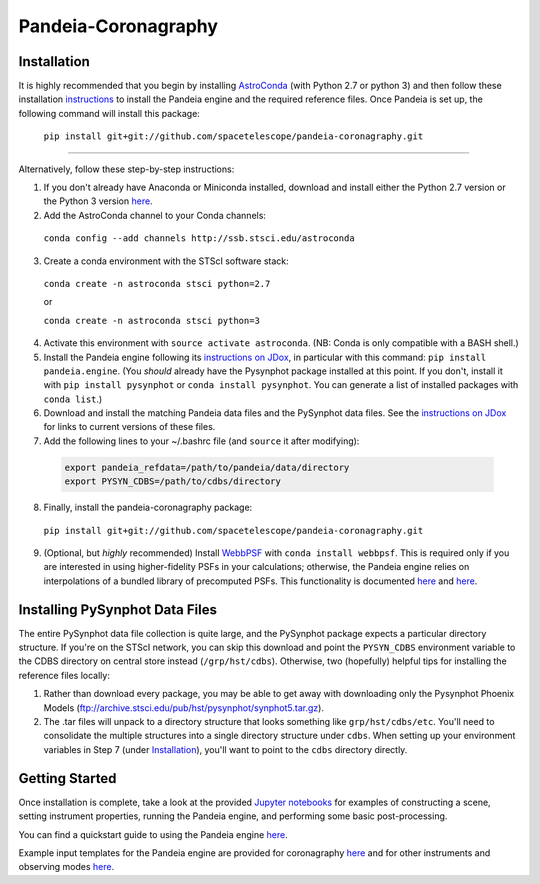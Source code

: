 Pandeia-Coronagraphy
=====

.. image:: screenshot.png
   :align: center
   :alt: Simulated NIRCam 210R scene with KLIP reference-subtraction 

Installation
----

It is highly recommended that you begin by installing `AstroConda <http://astroconda.readthedocs.io/en/latest/installation.html#install-astroconda>`_ (with Python 2.7 or python 3) and then follow these installation `instructions <https://jwst-docs.stsci.edu/display/JPP/JWST+ETC+Coding+Tutorial>`_ to install the Pandeia engine and the required reference files. Once Pandeia is set up, the following command will install this package:

 ``pip install git+git://github.com/spacetelescope/pandeia-coronagraphy.git``

_____

Alternatively, follow these step-by-step instructions:

1. If you don't already have Anaconda or Miniconda installed, download and install either the Python 2.7 version or the Python 3 version `here <https://conda.io/miniconda.html>`_.

2. Add the AstroConda channel to your Conda channels: 

 ``conda config --add channels http://ssb.stsci.edu/astroconda``

3. Create a conda environment with the STScI software stack:

 ``conda create -n astroconda stsci python=2.7``
 
 or
 
 ``conda create -n astroconda stsci python=3``

4. Activate this environment with ``source activate astroconda``. (NB: Conda is only compatible with a BASH shell.)

5. Install the Pandeia engine following its `instructions on JDox <https://jwst-docs.stsci.edu/jwst-exposure-time-calculator-overview/jwst-etc-pandeia-engine-tutorial/installing-pandeia>`_, in particular with this command: ``pip install pandeia.engine``. (You *should* already have the Pysynphot package installed at this point. If you don't, install it with ``pip install pysynphot`` or ``conda install pysynphot``. You can generate a list of installed packages with ``conda list``.)

6. Download and install the matching Pandeia data files and the PySynphot data files. See the `instructions on JDox <https://jwst-docs.stsci.edu/jwst-exposure-time-calculator-overview/jwst-etc-pandeia-engine-tutorial/installing-pandeia#InstallingPandeia-DataFiles>`_ for links to current versions of these files.

7. Add the following lines to your ~/.bashrc file (and ``source`` it after modifying):

 .. code-block:: bash

	export pandeia_refdata=/path/to/pandeia/data/directory
	export PYSYN_CDBS=/path/to/cdbs/directory
 
8. Finally, install the pandeia-coronagraphy package:

 ``pip install git+git://github.com/spacetelescope/pandeia-coronagraphy.git``

9. (Optional, but *highly* recommended) Install `WebbPSF <https://pythonhosted.org/webbpsf/index.html>`_ with ``conda install webbpsf``. This is required only if you are interested in using higher-fidelity PSFs in your calculations; otherwise, the Pandeia engine relies on interpolations of a bundled library of precomputed PSFs. This functionality is documented `here <https://github.com/spacetelescope/pandeia-coronagraphy/blob/master/notebooks/miri_photon_noise_and_contrast.ipynb>`_ and `here <https://github.com/spacetelescope/pandeia-coronagraphy/blob/master/notebooks/nircam_small_grid_dither.ipynb>`_.

Installing PySynphot Data Files
----

The entire PySynphot data file collection is quite large, and the PySynphot package expects a particular directory structure. If you're on the STScI network, you can skip this download and point the ``PYSYN_CDBS`` environment variable to the CDBS directory on central store instead (``/grp/hst/cdbs``). Otherwise, two (hopefully) helpful tips for installing the reference files locally:

1. Rather than download every package, you may be able to get away with downloading only the Pysynphot Phoenix Models (ftp://archive.stsci.edu/pub/hst/pysynphot/synphot5.tar.gz).
2. The .tar files will unpack to a directory structure that looks something like ``grp/hst/cdbs/etc``. You'll need to consolidate the multiple structures into a single directory structure under ``cdbs``. When setting up your environment variables in Step 7 (under `Installation`_), you'll want to point to the ``cdbs`` directory directly.

Getting Started
----

Once installation is complete, take a look at the provided `Jupyter notebooks <https://github.com/kvangorkom/pandeia-coronagraphy/tree/master/notebooks>`_ for examples of constructing a scene, setting instrument properties, running the Pandeia engine, and performing some basic post-processing.

You can find a quickstart guide to using the Pandeia engine `here <https://jwst-docs.stsci.edu/display/JPP/JWST+ETC+Coding+Tutorial>`_.

Example input templates for the Pandeia engine are provided for coronagraphy `here <https://github.com/spacetelescope/pandeia-coronagraphy/tree/master/pandeia_coronagraphy/templates>`_ and for other instruments and observing modes `here <https://github.com/spacetelescope/pandeia-tutorials/tree/master/configurations/jwst>`_.

